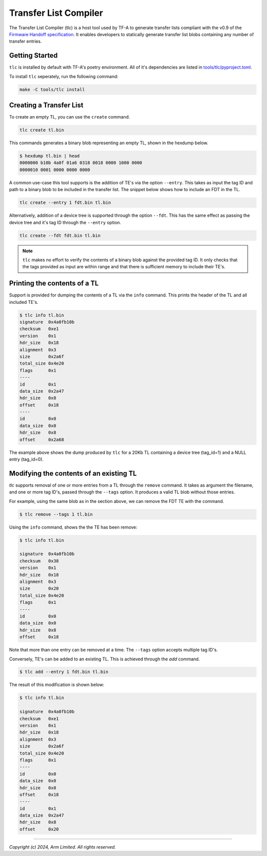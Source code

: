 Transfer List Compiler
======================

The Transfer List Compiler (tlc) is a host tool used by TF-A to generate transfer
lists compliant with the v0.9 of the `Firmware Handoff specification`_. It enables
developers to statically generate transfer list blobs containing any number of
transfer entries.

Getting Started
~~~~~~~~~~~~~~~

``tlc`` is installed by default with TF-A's poetry environment. All of it's
dependencies are listed in `tools/tlc/pyproject.toml`_.

To install ``tlc`` seperately, run the following command:

.. code::

    make -C tools/tlc install

Creating a Transfer List
~~~~~~~~~~~~~~~~~~~~~~~~

To create an empty TL, you can use the ``create`` command.

.. code::

    tlc create tl.bin

This commands generates a binary blob representing an empty TL, shown in the
hexdump below.

.. code::

    $ hexdump tl.bin | head
    0000000 b10b 4a0f 01a6 0318 0018 0000 1000 0000
    0000010 0001 0000 0000 0000

A common use-case this tool supports is the addition of TE's via the option
``--entry``. This takes as input the tag ID and path to a binary blob to be
included in the transfer list. The snippet below shows how to include an FDT in
the TL.

.. code::

    tlc create --entry 1 fdt.bin tl.bin

Alternatively, addition of a device tree is supported through the option
``--fdt``. This has the same effect as passing the device tree and it's tag ID
through the ``--entry`` option.

.. code::

    tlc create --fdt fdt.bin tl.bin

.. note::

    ``tlc`` makes no effort to verify the contents of a binary blob against the
    provided tag ID. It only checks that the tags provided as input are within
    range and that there is sufficient memory to include their TE's.

Printing the contents of a TL
~~~~~~~~~~~~~~~~~~~~~~~~~~~~~

Support is provided for dumping the contents of a TL via the ``info`` command.
This prints the header of the TL and all included TE's.

.. code::

    $ tlc info tl.bin
    signature  0x4a0fb10b
    checksum   0xe1
    version    0x1
    hdr_size   0x18
    alignment  0x3
    size       0x2a6f
    total_size 0x4e20
    flags      0x1
    ----
    id         0x1
    data_size  0x2a47
    hdr_size   0x8
    offset     0x18
    ----
    id         0x0
    data_size  0x0
    hdr_size   0x8
    offset     0x2a68

The example above shows the dump produced by ``tlc`` for a 20Kb TL containing a
device tree (tag_id=1) and a NULL entry (tag_id=0).

Modifying the contents of an existing TL
~~~~~~~~~~~~~~~~~~~~~~~~~~~~~~~~~~~~~~~~

`tlc` supports removal of one or more entries from a TL through the ``remove``
command. It takes as argument the filename, and one or more tag ID's, passed
through the ``--tags`` option.  It produces a valid TL blob without those
entries.


For example, using the same blob as in the section above, we can remove the FDT
TE with the command.

.. code::

    $ tlc remove --tags 1 tl.bin

Using the ``info`` command, shows the the TE has been remove:

.. code::

    $ tlc info tl.bin

    signature  0x4a0fb10b
    checksum   0x38
    version    0x1
    hdr_size   0x18
    alignment  0x3
    size       0x20
    total_size 0x4e20
    flags      0x1
    ----
    id         0x0
    data_size  0x0
    hdr_size   0x8
    offset     0x18

Note that more than one entry can be removed at a time. The ``--tags`` option
accepts multiple tag ID's.

Conversely, TE's can be added to an existing TL. This is achieved through the
`add` command.

.. code::

    $ tlc add --entry 1 fdt.bin tl.bin


The result of this modification is shown below:

.. code::

    $ tlc info tl.bin

    signature  0x4a0fb10b
    checksum   0xe1
    version    0x1
    hdr_size   0x18
    alignment  0x3
    size       0x2a6f
    total_size 0x4e20
    flags      0x1
    ----
    id         0x0
    data_size  0x0
    hdr_size   0x8
    offset     0x18
    ----
    id         0x1
    data_size  0x2a47
    hdr_size   0x8
    offset     0x20

--------------

*Copyright (c) 2024, Arm Limited. All rights reserved.*

.. _Firmware Handoff specification: https://github.com/FirmwareHandoff/firmware_handoff/
.. _tools/tlc/pyproject.toml: https://review.trustedfirmware.org/plugins/gitiles/TF-A/trusted-firmware-a/+/refs/heads/master/tools/tlc/pyproject.toml